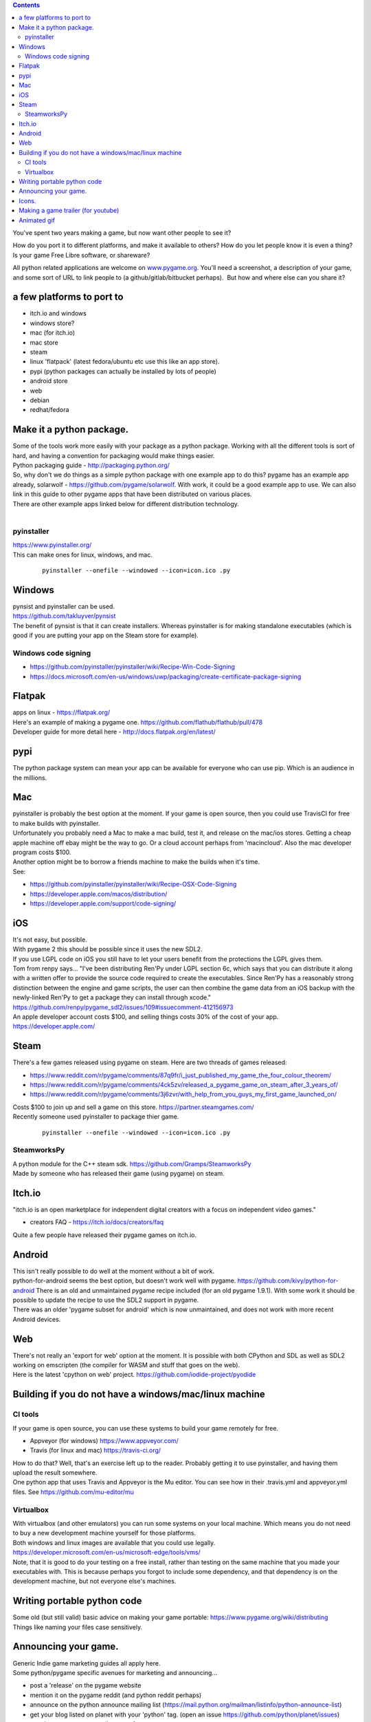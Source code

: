.. contents::
   :depth: 3
..

You've spent two years making a game, but now want other people to see
it?

How do you port it to different platforms, and make it available to
others? How do you let people know it is even a thing? Is your game Free
Libre software, or shareware?

All python related applications are welcome on
`www.pygame.org <https://www.pygame.org/>`__. You'll need a screenshot,
a description of your game, and some sort of URL to link people to (a
github/gitlab/bitbucket perhaps).  But how and where else can you share
it?

a few platforms to port to
==========================

-  itch.io and windows
-  windows store?
-  mac (for itch.io)
-  mac store
-  steam
-  linux 'flatpack' (latest fedora/ubuntu etc use this like an app
   store).
-  pypi (python packages can actually be installed by lots of people)
-  android store
-  web
-  debian
-  redhat/fedora

Make it a python package.
=========================

| Some of the tools work more easily with your package as a python
  package. Working with all the different tools is sort of hard, and
  having a convention for packaging would make things easier.
| Python packaging guide - http://packaging.python.org/
| So, why don't we do things as a simple python package with one example
  app to do this? pygame has an example app already, solarwolf -
  https://github.com/pygame/solarwolf. With work, it could be a good
  example app to use. We can also link in this guide to other pygame
  apps that have been distributed on various places.
| There are other example apps linked below for different distribution
  technology.
|  

pyinstaller
-----------

| https://www.pyinstaller.org/
| This can make ones for linux, windows, and mac.

   ::

      pyinstaller --onefile --windowed --icon=icon.ico .py

Windows
=======

| pynsist and pyinstaller can be used.
| https://github.com/takluyver/pynsist
| The benefit of pynsist is that it can create installers. Whereas
  pyinstaller is for making standalone executables (which is good if you
  are putting your app on the Steam store for example).

Windows code signing
--------------------

-  https://github.com/pyinstaller/pyinstaller/wiki/Recipe-Win-Code-Signing
-  https://docs.microsoft.com/en-us/windows/uwp/packaging/create-certificate-package-signing

Flatpak
=======

| apps on linux - https://flatpak.org/
| Here's an example of making a pygame one.
  https://github.com/flathub/flathub/pull/478
| Developer guide for more detail here -
  http://docs.flatpak.org/en/latest/

pypi
====

| The python package system can mean your app can be available for
  everyone who can use pip. Which is an audience in the millions.

Mac
===

| pyinstaller is probably the best option at the moment. If your game is
  open source, then you could use TravisCI for free to make builds with
  pyinstaller.
| Unfortunately you probably need a Mac to make a mac build, test it,
  and release on the mac/ios stores. Getting a cheap apple machine off
  ebay might be the way to go. Or a cloud account perhaps from
  'macincloud'. Also the mac developer program costs $100.
| Another option might be to borrow a friends machine to make the builds
  when it's time.
| See:

-  https://github.com/pyinstaller/pyinstaller/wiki/Recipe-OSX-Code-Signing
-  https://developer.apple.com/macos/distribution/
-  https://developer.apple.com/support/code-signing/

iOS
===

| It's not easy, but possible.
| With pygame 2 this should be possible since it uses the new SDL2.
| If you use LGPL code on iOS you still have to let your users benefit
  from the protections the LGPL gives them.
| Tom from renpy says... "I've been distributing Ren'Py under LGPL
  section 6c, which says that you can distribute it along with a written
  offer to provide the source code required to create the executables.
  Since Ren'Py has a reasonably strong distinction between the engine
  and game scripts, the user can then combine the game data from an iOS
  backup with the newly-linked Ren'Py to get a package they can install
  through xcode."
  https://github.com/renpy/pygame_sdl2/issues/109#issuecomment-412156973
| An apple developer account costs $100, and selling things costs 30% of
  the cost of your app. https://developer.apple.com/

Steam
=====

| There's a few games released using pygame on steam. Here are two
  threads of games released:

-  https://www.reddit.com/r/pygame/comments/87q9fr/i_just_published_my_game_the_four_colour_theorem/
-  https://www.reddit.com/r/pygame/comments/4ck5zv/released_a_pygame_game_on_steam_after_3_years_of/
-  https://www.reddit.com/r/pygame/comments/3j6zvr/with_help_from_you_guys_my_first_game_launched_on/

| Costs $100 to join up and sell a game on this store.
  https://partner.steamgames.com/
| Recently someone used pyinstaller to package thier game.

   ::

      pyinstaller --onefile --windowed --icon=icon.ico .py

SteamworksPy
------------

| A python module for the C++ steam sdk.
  https://github.com/Gramps/SteamworksPy
| Made by someone who has released their game (using pygame) on steam.

Itch.io
=======

| "itch.io is an open marketplace for independent digital creators with
  a focus on independent video games."

-  creators FAQ - https://itch.io/docs/creators/faq

| Quite a few people have released their pygame games on itch.io.

Android
=======

| This isn't really possible to do well at the moment without a bit of
  work.
| python-for-android seems the best option, but doesn't work well with
  pygame. https://github.com/kivy/python-for-android There is an old and
  unmaintained pygame recipe included (for an old pygame 1.9.1). With
  some work it should be possible to update the recipe to use the SDL2
  support in pygame.
| There was an older 'pygame subset for android' which is now
  unmaintained, and does not work with more recent Android devices.

Web
===

| There's not really an 'export for web' option at the moment. It is
  possible with both CPython and SDL as well as SDL2 working on
  emscripten (the compiler for WASM and stuff that goes on the web).
| Here is the latest 'cpython on web' project.
  https://github.com/iodide-project/pyodide

Building if you do not have a windows/mac/linux machine
=======================================================

CI tools
--------

| If your game is open source, you can use these systems to build your
  game remotely for free.

-  Appveyor (for windows) https://www.appveyor.com/
-  Travis (for linux and mac) https://travis-ci.org/

| How to do that? Well, that's an exercise left up to the reader.
  Probably getting it to use pyinstaller, and having them upload the
  result somewhere.
| One python app that uses Travis and Appveyor is the Mu editor. You can
  see how in their .travis.yml and appveyor.yml files. See
  https://github.com/mu-editor/mu

Virtualbox
----------

| With virtualbox (and other emulators) you can run some systems on your
  local machine. Which means you do not need to buy a new development
  machine yourself for those platforms.
| Both windows and linux images are available that you could use
  legally.
| https://developer.microsoft.com/en-us/microsoft-edge/tools/vms/
| Note, that it is good to do your testing on a free install, rather
  than testing on the same machine that you made your executables with.
  This is because perhaps you forgot to include some dependency, and
  that dependency is on the development machine, but not everyone else's
  machines.

Writing portable python code
============================

| Some old (but still valid) basic advice on making your game portable:
  https://www.pygame.org/wiki/distributing
| Things like naming your files case sensitively.

Announcing your game.
=====================

| Generic Indie game marketing guides all apply here.
| Some python/pygame specific avenues for marketing and announcing...

-  post a 'release' on the pygame website
-  mention it on the pygame reddit (and python reddit perhaps)
-  announce on the python announce mailing list
   (https://mail.python.org/mailman/listinfo/python-announce-list)
-  get your blog listed on planet with your 'python' tag. (open an issue
   https://github.com/python/planet/issues)
-  mention @pygame_org or #pygame for retweets

| Of course the python world is a tiny place compared to the entire
  world.

-  https://www.reddit.com/r/gamedevexpo/

|

Icons.
======

| Each platform has slightly different requirements for icons. This
  might be a nice place to link to all the requirements (TODO).

Making a game trailer (for youtube)
===================================

| You may not need to make the best trailer, or even a good trailer.
  Just a screen capture of your game might be 'good enough' and is
  better than nothing.
| How about making a trailer with pygame itself? You could call it 'demo
  mode', or 'intro mode'.
| There's a free iMovie on Mac, the Microsoft video editor on windows,
  and blender for all platforms. An alternative is to use the python
  module `moviepy <https://zulko.github.io/moviepy/>`__ and script your
  game trailer.
| OBS is pretty good multi platform free screen capture software.
  https://obsproject.com/download

-  `the top 10 best indie game trailers
   2018 <https://www.youtube.com/watch?v=NOx3uvUyHGs>`__
-  `How to Make an Indie Game Trailer With No
   Budget <https://gamedevelopment.tutsplus.com/tutorials/how-to-make-an-indie-game-trailer-with-no-budget--cms-20825>`__

Animated gif
============

| These are useful for sharing on twitter and other such places, so
  people can see game play.
| You can save the .png files with pygame, and convert them to a gif
  with the 'convert' tool from imagemagik.

   ::

      # brew install imagemagick
      # sudo apt-get install imagemagick

      # call this in your main loop.
      pygame.image.save(surf, 'bla_%05d.png' % frame_idx)

|
| Now you can convert the png files to

   ::

      convert -delay 20 -loop 0 bla_*png animated.gif

|
| Some solutions on stack overflow.

-  https://stackoverflow.com/questions/10922285/is-there-a-simple-way-to-make-and-save-an-animation-with-pygame
-  https://stackoverflow.com/questions/753190/programmatically-generate-video-or-animated-gif-in-python
